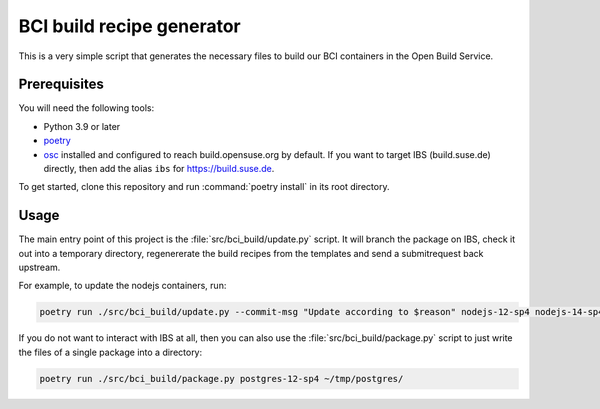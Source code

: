 BCI build recipe generator
==========================

This is a very simple script that generates the necessary files to build our BCI
containers in the Open Build Service.


Prerequisites
-------------

You will need the following tools:

- Python 3.9 or later
- `poetry <https://python-poetry.org/>`_
- `osc <https://github.com/openSUSE/osc/>`_ installed and configured to reach
  build.opensuse.org by default. If you want to target IBS (build.suse.de)
  directly, then add the alias ``ibs`` for `<https://build.suse.de>`_.

To get started, clone this repository and run :command:`poetry install` in its
root directory.


Usage
-----

The main entry point of this project is the :file:`src/bci_build/update.py`
script. It will branch the package on IBS, check it out into a temporary
directory, regenererate the build recipes from the templates and send a
submitrequest back upstream.

For example, to update the nodejs containers, run:

.. code-block:: bash

   poetry run ./src/bci_build/update.py --commit-msg "Update according to $reason" nodejs-12-sp4 nodejs-14-sp4 nodejs-16-sp4


If you do not want to interact with IBS at all, then you can also use the
:file:`src/bci_build/package.py` script to just write the files of a single
package into a directory:

.. code-block:: bash

   poetry run ./src/bci_build/package.py postgres-12-sp4 ~/tmp/postgres/
